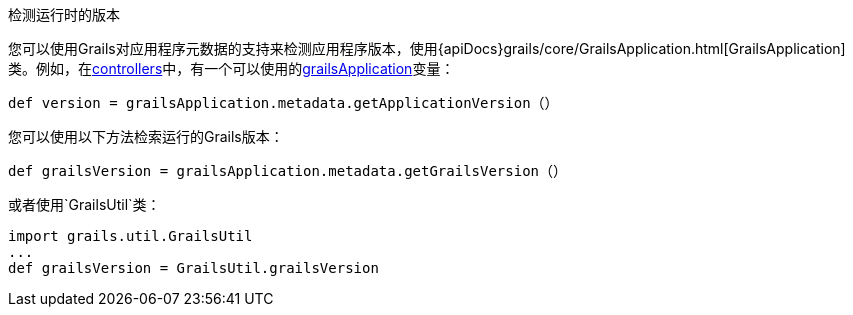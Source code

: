 检测运行时的版本

您可以使用Grails对应用程序元数据的支持来检测应用程序版本，使用{apiDocs}grails/core/GrailsApplication.html[GrailsApplication]类。例如，在link:theWebLayer.html#controllers[controllers]中，有一个可以使用的link:../ref/Controllers/grailsApplication.html[grailsApplication]变量：

[source，groovy]
----
def version = grailsApplication.metadata.getApplicationVersion（）
----

您可以使用以下方法检索运行的Grails版本：

[source，groovy]
----
def grailsVersion = grailsApplication.metadata.getGrailsVersion（）
----

或者使用`GrailsUtil`类：

[source，groovy]
----
import grails.util.GrailsUtil
...
def grailsVersion = GrailsUtil.grailsVersion
----